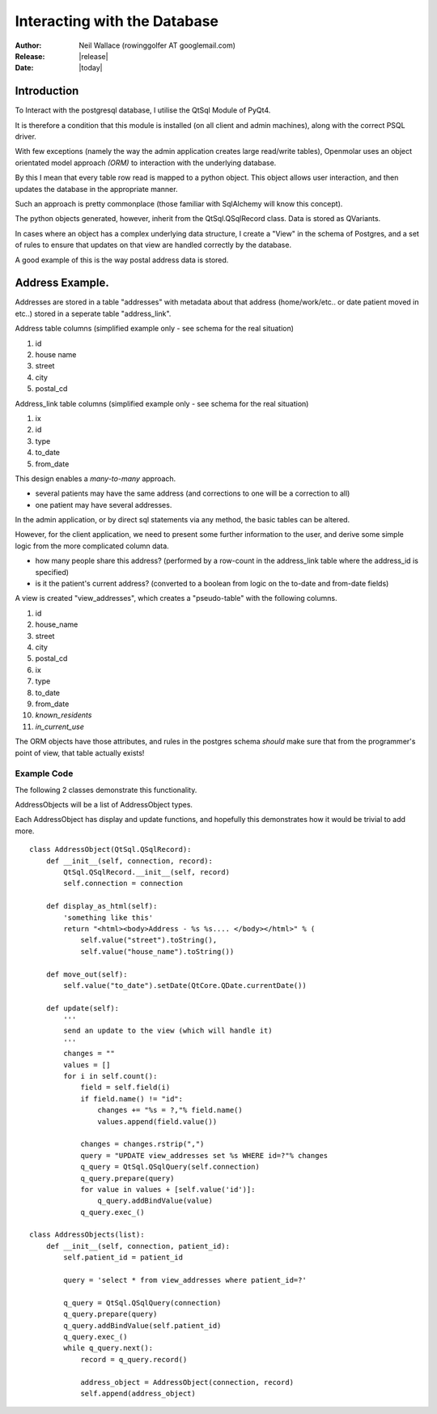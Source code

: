 Interacting with the Database
=============================

:Author: Neil Wallace (rowinggolfer AT googlemail.com)
:Release: |release|
:Date: |today|


Introduction
------------

To Interact with the postgresql database, I utilise the QtSql Module of PyQt4.

It is therefore a condition that this module is installed (on all client and admin machines), along with the correct PSQL driver.

With few exceptions (namely the way the admin application creates large read/write tables), Openmolar uses an object orientated model approach *(ORM)* to interaction with the underlying database. 

By this I mean that every table row read is mapped to a python object. This object allows user interaction, and then updates the database in the appropriate manner.

Such an approach is pretty commonplace (those familiar with SqlAlchemy will know this concept).

The python objects generated, however, inherit from the QtSql.QSqlRecord class. Data is stored as QVariants.

In cases where an object has a complex underlying data structure, I create a "View" in the schema of Postgres, and a set of rules to ensure that updates on that view are handled correctly by the database.

A good example of this is the way postal address data is stored.

Address Example.
----------------

Addresses are stored in a table "addresses" with metadata about that address (home/work/etc.. or date patient moved in etc..) stored in a seperate table "address_link".

Address table columns (simplified example only - see schema for the real situation)

#. id
#. house name
#. street
#. city
#. postal_cd

Address_link table columns (simplified example only - see schema for the real situation)

1. ix
2. id
3. type
4. to_date
5. from_date

This design enables a *many-to-many* approach. 

-  several patients may have the same address (and corrections to one will be a correction to all) 
-  one patient may have several addresses.

In the admin application, or by direct sql statements via any method, the basic tables can be altered.

However, for the client application, we need to present some further information to the user, and derive some simple logic from the more complicated column data.

- how many people share this address?  (performed by a row-count in the address_link table where the address_id is specified)
- is it the patient's current address? (converted to a boolean from logic on the to-date and from-date fields)


A view is created "view_addresses", which creates a "pseudo-table" with the following columns.

#. id
#. house_name
#. street
#. city
#. postal_cd
#. ix
#. type
#. to_date
#. from_date
#. *known_residents*
#. *in_current_use*


The ORM objects have those attributes, and rules in the postgres schema *should* make sure that from the programmer's point of view, that table actually exists!  

Example Code
____________

The following 2 classes demonstrate this functionality.

AddressObjects will be a list of AddressObject types.

Each AddressObject has display and update functions, 
and hopefully this demonstrates how it would be trivial to add more. ::

    class AddressObject(QtSql.QSqlRecord):
        def __init__(self, connection, record):
            QtSql.QSqlRecord.__init__(self, record)
            self.connection = connection
            
        def display_as_html(self):
            'something like this'
            return "<html><body>Address - %s %s.... </body></html>" % (
                self.value("street").toString(), 
                self.value("house_name").toString())
                
        def move_out(self):
            self.value("to_date").setDate(QtCore.QDate.currentDate())
            
        def update(self):
            '''
            send an update to the view (which will handle it)
            '''
            changes = ""
            values = []
            for i in self.count():
                field = self.field(i)
                if field.name() != "id":
                    changes += "%s = ?,"% field.name()
                    values.append(field.value())

                changes = changes.rstrip(",")
                query = "UPDATE view_addresses set %s WHERE id=?"% changes
                q_query = QtSql.QSqlQuery(self.connection)
                q_query.prepare(query)
                for value in values + [self.value('id')]:
                    q_query.addBindValue(value)
                q_query.exec_()

    class AddressObjects(list):
        def __init__(self, connection, patient_id):
            self.patient_id = patient_id
            
            query = 'select * from view_addresses where patient_id=?'
            
            q_query = QtSql.QSqlQuery(connection)
            q_query.prepare(query)
            q_query.addBindValue(self.patient_id)
            q_query.exec_()
            while q_query.next():
                record = q_query.record()

                address_object = AddressObject(connection, record)
                self.append(address_object)





